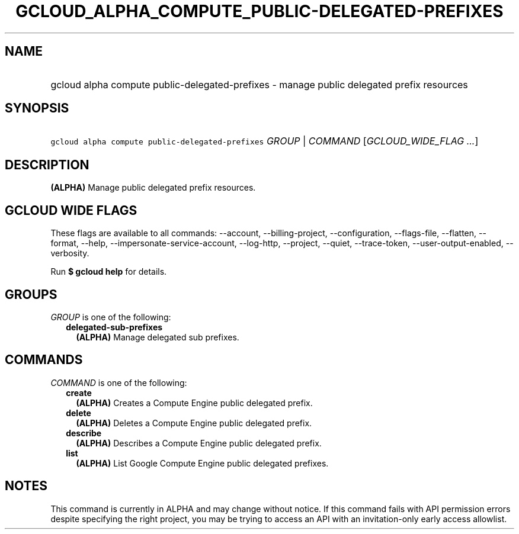 
.TH "GCLOUD_ALPHA_COMPUTE_PUBLIC\-DELEGATED\-PREFIXES" 1



.SH "NAME"
.HP
gcloud alpha compute public\-delegated\-prefixes \- manage public delegated prefix resources



.SH "SYNOPSIS"
.HP
\f5gcloud alpha compute public\-delegated\-prefixes\fR \fIGROUP\fR | \fICOMMAND\fR [\fIGCLOUD_WIDE_FLAG\ ...\fR]



.SH "DESCRIPTION"

\fB(ALPHA)\fR Manage public delegated prefix resources.



.SH "GCLOUD WIDE FLAGS"

These flags are available to all commands: \-\-account, \-\-billing\-project,
\-\-configuration, \-\-flags\-file, \-\-flatten, \-\-format, \-\-help,
\-\-impersonate\-service\-account, \-\-log\-http, \-\-project, \-\-quiet,
\-\-trace\-token, \-\-user\-output\-enabled, \-\-verbosity.

Run \fB$ gcloud help\fR for details.



.SH "GROUPS"

\f5\fIGROUP\fR\fR is one of the following:

.RS 2m
.TP 2m
\fBdelegated\-sub\-prefixes\fR
\fB(ALPHA)\fR Manage delegated sub prefixes.


.RE
.sp

.SH "COMMANDS"

\f5\fICOMMAND\fR\fR is one of the following:

.RS 2m
.TP 2m
\fBcreate\fR
\fB(ALPHA)\fR Creates a Compute Engine public delegated prefix.

.TP 2m
\fBdelete\fR
\fB(ALPHA)\fR Deletes a Compute Engine public delegated prefix.

.TP 2m
\fBdescribe\fR
\fB(ALPHA)\fR Describes a Compute Engine public delegated prefix.

.TP 2m
\fBlist\fR
\fB(ALPHA)\fR List Google Compute Engine public delegated prefixes.


.RE
.sp

.SH "NOTES"

This command is currently in ALPHA and may change without notice. If this
command fails with API permission errors despite specifying the right project,
you may be trying to access an API with an invitation\-only early access
allowlist.

